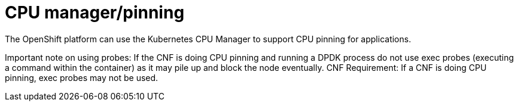 [id="cnf-best-practices-cpu-manager-pinning"]
= CPU manager/pinning

The OpenShift platform can use the Kubernetes CPU Manager to support CPU pinning for applications.

Important note on using probes: If the CNF is doing CPU pinning and running a DPDK process do
not use exec probes (executing a command within the container) as it may pile up and block the
node eventually.
CNF Requirement: If a CNF is doing CPU pinning, exec probes may not be used.

